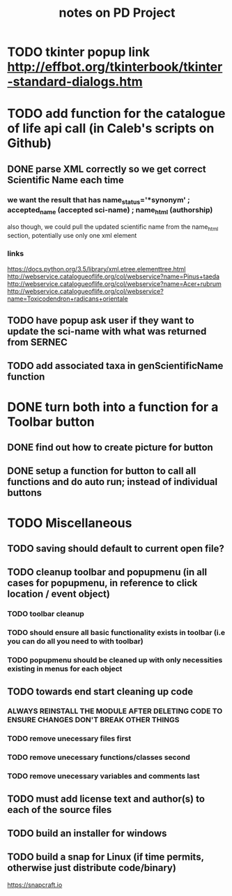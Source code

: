 #+TITLE: notes on PD Project

* TODO tkinter popup link http://effbot.org/tkinterbook/tkinter-standard-dialogs.htm
* TODO add function for the catalogue of life api call (in Caleb's scripts on Github)
** DONE parse XML correctly so we get correct Scientific Name each time
*** we want the result that has name_status='*synonym' ; accepted_name (accepted sci-name) ; name_html (authorship)
also though, we could pull the updated scientific name from the name_html section, potentially use only one xml element
*** links
https://docs.python.org/3.5/library/xml.etree.elementtree.html
http://webservice.catalogueoflife.org/col/webservice?name=Pinus+taeda
http://webservice.catalogueoflife.org/col/webservice?name=Acer+rubrum
http://webservice.catalogueoflife.org/col/webservice?name=Toxicodendron+radicans+orientale
** TODO have popup ask user if they want to update the sci-name with what was returned from SERNEC
** TODO add associated taxa in genScientificName function
* DONE turn both into a function for a Toolbar button
** DONE find out how to create picture for button
** DONE setup a function for button to call all functions and do auto run; instead of individual buttons
* TODO Miscellaneous
** TODO saving should default to current open file?
** TODO cleanup toolbar and popupmenu (in all cases for popupmenu, in reference to click location / event object)
*** TODO toolbar cleanup
*** TODO should ensure all basic functionality exists in toolbar (i.e you can do all you need to with toolbar)
*** TODO popupmenu should be cleaned up with only necessities existing in menus for each object
** TODO towards end start cleaning up code
*** ALWAYS REINSTALL THE MODULE AFTER DELETING CODE TO ENSURE CHANGES DON'T BREAK OTHER THINGS
*** TODO remove unecessary files first
*** TODO remove unecessary functions/classes second
*** TODO remove unecessary variables and comments last
** TODO must add license text and author(s) to each of the source files
** TODO build an installer for windows
** TODO build a snap for Linux (if time permits, otherwise just distribute code/binary)
https://snapcraft.io
